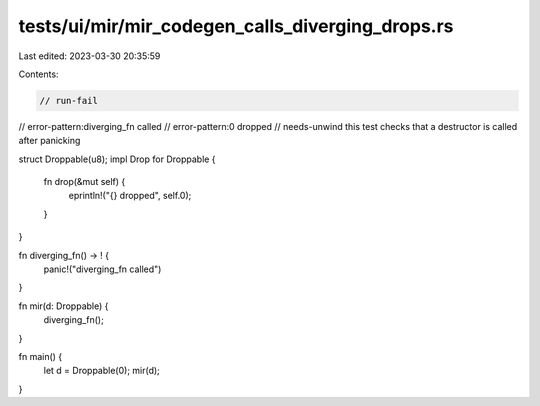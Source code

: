 tests/ui/mir/mir_codegen_calls_diverging_drops.rs
=================================================

Last edited: 2023-03-30 20:35:59

Contents:

.. code-block:: rs

    // run-fail
// error-pattern:diverging_fn called
// error-pattern:0 dropped
// needs-unwind this test checks that a destructor is called after panicking

struct Droppable(u8);
impl Drop for Droppable {
    fn drop(&mut self) {
        eprintln!("{} dropped", self.0);
    }
}

fn diverging_fn() -> ! {
    panic!("diverging_fn called")
}

fn mir(d: Droppable) {
    diverging_fn();
}

fn main() {
    let d = Droppable(0);
    mir(d);
}


